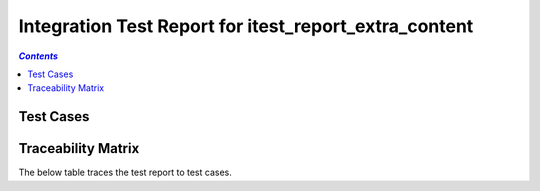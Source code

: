 .. _integration_test_report_itest_report_extra_content:

======================================================
Integration Test Report for itest_report_extra_content
======================================================


.. contents:: `Contents`
    :depth: 2
    :local:


Test Cases
==========

.. item:: REPORT_ITEST-FIRST_TEST Test report for ITEST-FIRST_TEST
    :fails: ITEST-FIRST_TEST

    Test result: Fail

    .. note::
        This note is defined in ``doc/source/extra_content.yml`` and linked to ``doc/source/robot/example.robot`` in the ``Metadata`` section as shown in the snippet below:

        .. code-block::

           Metadata         Report Info File    ../extra_content.yml


.. item:: REPORT_ITEST-AN_UNLINKED_TEST Test report for ITEST-AN_UNLINKED_TEST
    :passes: ITEST-AN_UNLINKED_TEST

    Test result: Pass

.. item:: REPORT_ITEST-ANOTHER_TEST Test report for ITEST-ANOTHER_TEST
    :passes: ITEST-ANOTHER_TEST

    Test result: Pass

    Extra content defined in `this YAML file`_, thanks to the feature :ref:`content`.

    .. _this YAML file: https://github.com/melexis/xunit2rst/blob/master/doc/source/extra_content.yml


Traceability Matrix
===================

The below table traces the test report to test cases.

.. item-matrix:: Linking these integration test reports to integration test cases
    :source: REPORT_ITEST-
    :target: ITEST-
    :sourcetitle: Integration test report
    :targettitle: Integration test specification
    :type: fails passes skipped
    :stats:
    :group: top
    :nocaptions:
